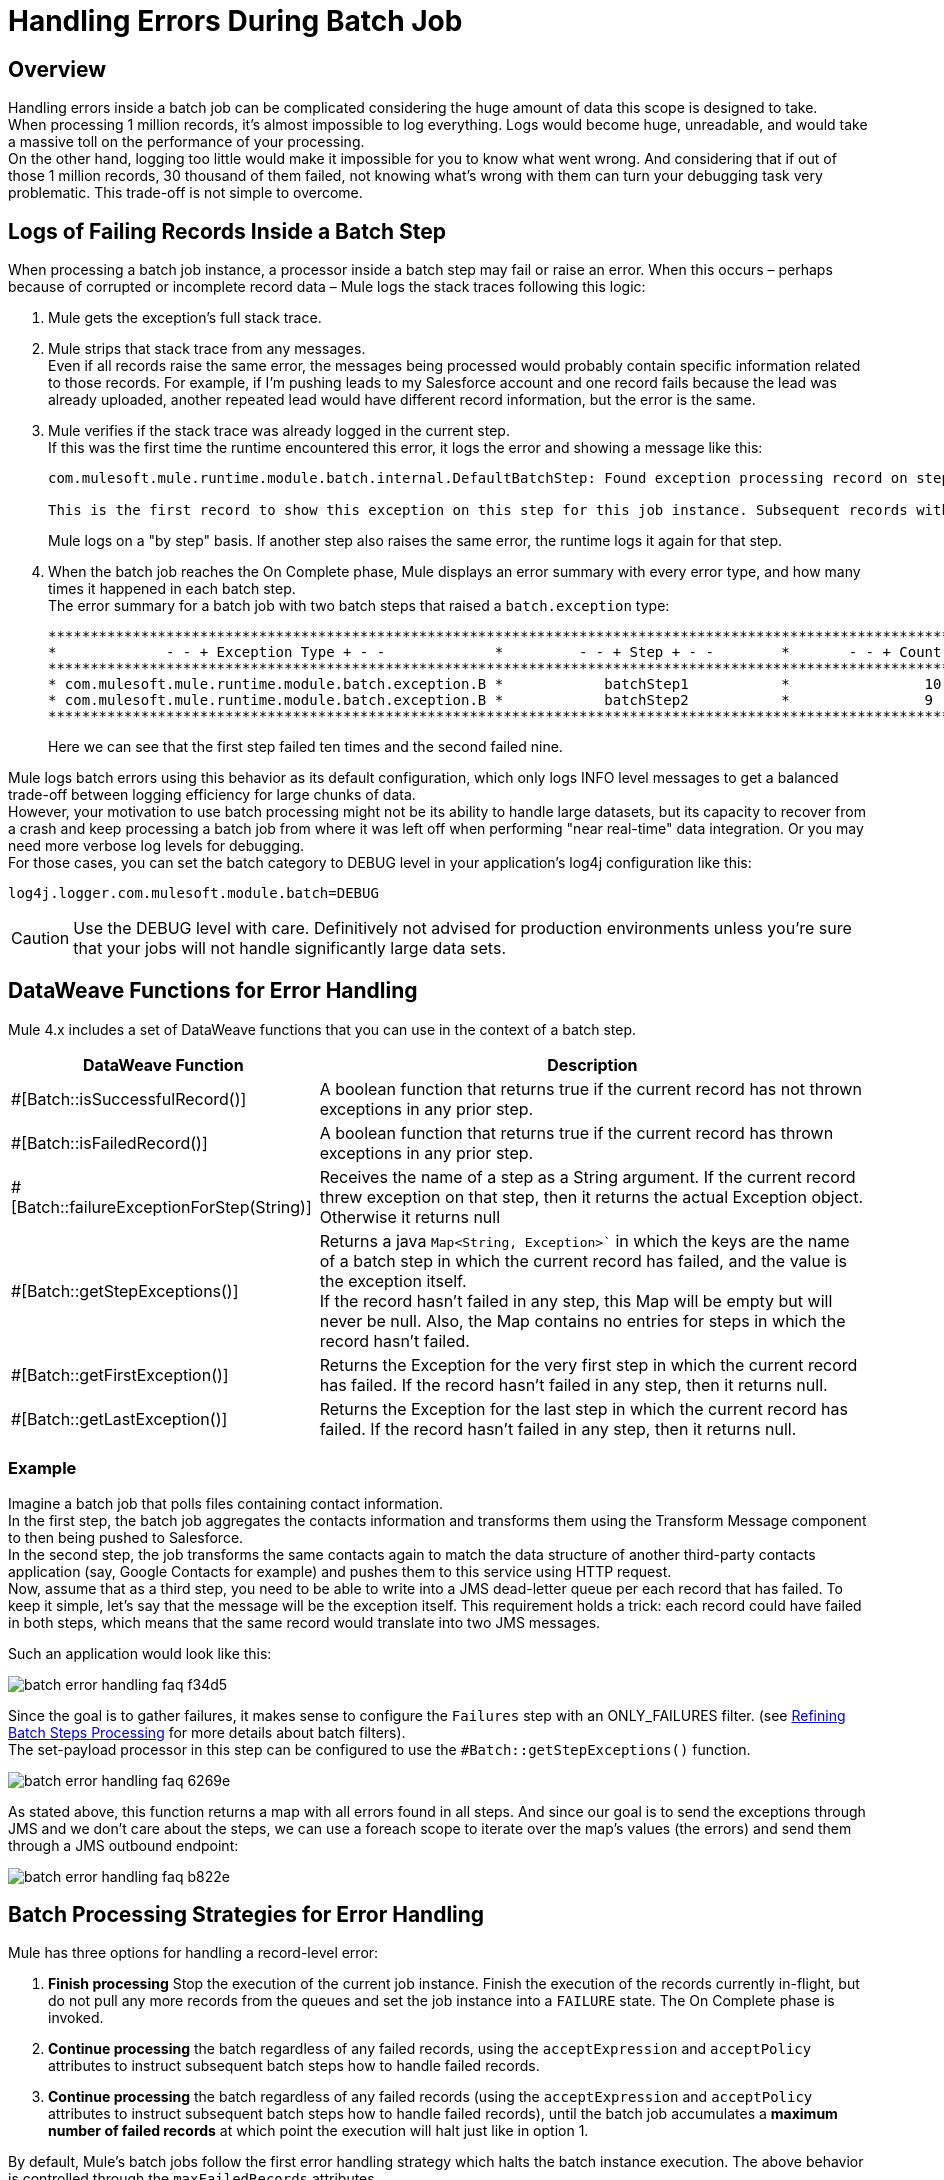 = Handling Errors During Batch Job

== Overview

Handling errors inside a batch job can be complicated considering the huge amount of data this scope is designed to take. +
When processing 1 million records, it's almost impossible to log everything. Logs would become huge, unreadable, and would take a massive toll on the performance of your processing. +
On the other hand, logging too little would make it impossible for you to know what went wrong. And considering that if out of those 1 million records, 30 thousand of them failed, not knowing what’s wrong with them can turn your debugging task very problematic. This trade-off is not simple to overcome.

== Logs of Failing Records Inside a Batch Step

When processing a batch job instance, a processor inside a batch step may fail or raise an error. When this occurs – perhaps because of corrupted or incomplete record data – Mule logs the stack traces following this logic:

. Mule gets the exception's full stack trace.
. Mule strips that stack trace from any messages. +
Even if all records raise the same error, the messages being processed would probably contain specific information related to those records. For example, if I'm pushing leads to my Salesforce account and one record fails because the lead was already uploaded, another repeated lead would have different record information, but the error is the same.
. Mule verifies if the stack trace was already logged in the current step. +
If this was the first time the runtime encountered this error, it logs the error and showing a message like this:
+
[source,Log,linenums]
----
com.mulesoft.mule.runtime.module.batch.internal.DefaultBatchStep: Found exception processing record on step 'batchStep1' for job instance 'Batch Job Example' of job 'CreateLeadsBatch'.

This is the first record to show this exception on this step for this job instance. Subsequent records with the same failures will not be logged for performance and log readability reasons:
----
+
Mule logs on a "by step" basis. If another step also raises the same error, the runtime logs it again for that step.
. When the batch job reaches the On Complete phase, Mule displays an error summary with every error type, and how many times it happened in each batch step. +
The error summary for a batch job with two batch steps that raised a `batch.exception` type:
+
[source,Log,linenums]
----
************************************************************************************************************************
*             - - + Exception Type + - -             *         - - + Step + - -        *       - - + Count + - -       *
************************************************************************************************************************
* com.mulesoft.mule.runtime.module.batch.exception.B *            batchStep1           *                10             *
* com.mulesoft.mule.runtime.module.batch.exception.B *            batchStep2           *                9              *
************************************************************************************************************************
----
+
Here we can see that the first step failed ten times and the second failed nine.

Mule logs batch errors using this behavior as its default configuration, which only logs INFO level messages to get a balanced trade-off between logging efficiency for large chunks of data. +
However, your motivation to use batch processing might not be its ability to handle large datasets, but its capacity to recover from a crash and keep processing a batch job from where it was left off when performing "near real-time" data integration. Or you may need more verbose log levels for debugging. +
For those cases, you can set the batch category to DEBUG level in your application's log4j configuration like this:

[source,config,linenums]
----
log4j.logger.com.mulesoft.module.batch=DEBUG
----

[CAUTION]
Use the DEBUG level with care. Definitively not advised for production environments unless you’re sure that your jobs will not handle significantly large data sets.

== DataWeave Functions for Error Handling

Mule 4.x includes a set of DataWeave functions that you can use in the context of a batch step.

[%header%autowidth.spread,cols="a,a"]
|===
| DataWeave Function | Description
| #[Batch::isSuccessfulRecord()] | A boolean function that returns true if the current record has not thrown exceptions in any prior step.
| #[Batch::isFailedRecord()] | A boolean function that returns true if the current record has thrown exceptions in any prior step.
| #[Batch::failureExceptionForStep(String)] | Receives the name of a step as a String argument. If the current record threw exception on that step, then it returns the actual Exception object. Otherwise it returns null
| #[Batch::getStepExceptions()] | Returns a java `Map<String, Exception>`` in which the keys are the name of a batch step in which the current record has failed, and the value is the exception itself. +
If the record hasn’t failed in any step, this Map will be empty but will never be null. Also, the Map contains no entries for steps in which the record hasn’t failed.
| #[Batch::getFirstException()] | Returns the Exception for the very first step in which the current record has failed. If the record hasn’t failed in any step, then it returns null.
| #[Batch::getLastException()] | Returns the Exception for the last step in which the current record has failed. If the record hasn’t failed in any step, then it returns null.
|===

=== Example

Imagine a batch job that polls files containing contact information. +
In the first step, the batch job aggregates the contacts information and transforms them using the Transform Message component to then being pushed to Salesforce. +
In the second step, the job transforms the same contacts again to match the data structure of another third-party contacts application  (say, Google Contacts for example) and pushes them to this service using HTTP request. +
Now, assume that as a third step, you need to be able to write into a JMS dead-letter queue per each record that has failed. To keep it simple, let’s say that the message will be the exception itself. This requirement holds a trick: each record could have failed in both steps, which means that the same record would translate into two JMS messages.

Such an application would look like this:

image::batch-error-handling-faq-f34d5.png[]

Since the goal is to gather failures, it makes sense to configure the `Failures` step with an ONLY_FAILURES filter. (see link:batch-filters-and-batch-aggregator[Refining Batch Steps Processing] for more details about batch filters). +
The set-payload processor in this step can be configured to use the `#Batch::getStepExceptions()` function.

image::batch-error-handling-faq-6269e.png[align=center]

As stated above, this function returns a map with all errors found in all steps. And since our goal is to send the exceptions through JMS and we don’t care about the steps, we can use a foreach scope to iterate over the map’s values (the errors) and send them through a JMS outbound endpoint:

image::batch-error-handling-faq-b822e.png[align=center]

== Batch Processing Strategies for Error Handling

Mule has three options for handling a record-level error:

. *Finish processing* Stop the execution of the current job instance. Finish the execution of the records currently in-flight, but do not pull any more records from the queues and set the job instance into a `FAILURE` state. The On Complete phase is invoked.
. *Continue processing* the batch regardless of any failed records, using the `acceptExpression` and `acceptPolicy` attributes to instruct subsequent batch steps how to handle failed records.
. *Continue processing* the batch regardless of any failed records (using the `acceptExpression` and `acceptPolicy` attributes to instruct subsequent batch steps how to handle failed records), until the batch job accumulates a *maximum number of failed records* at which point the execution will halt just like in option 1.

By default, Mule's batch jobs follow the first error handling strategy which halts the batch instance execution. The above behavior is controlled through the `maxFailedRecords` attributes.

[%header,cols="30a,40a,30a"]
|===
|Failed Record Handling Option 2+^|Batch Job
| | *Attribute* | *Value*
| Stop processing when a failed record is found.
| `maxFailedRecords`|`0`
| Continue processing indefinitely, regardless of the number of failed records.
| `maxFailedRecords` |`-1`
| Continue processing until reaching maximum number of failed records.
| `maxFailedRecords` | `integer`
|===

[source, xml, linenums]
----
<batch:job jobName="Batch1" maxFailedRecords="0">
----

=== Crossing the Max Failed Threshold

When a batch job accumulates enough failed records to cross the `maxFailedRecords` threshold, Mule aborts processing for any remaining batch steps, skipping directly to the On Complete phase.

For example, if you set the value of `maxFailedRecords` to "10" and a batch job accumulates ten failed records in the first of three batch steps, Mule does not attempt to process the batch through the remaining two batch steps. Instead, it aborts further processing and skips directly to On Complete to report on the batch job failure. 

If a batch job _does not_ accumulate enough failed records to cross the `maxFailedRecords` threshold, _all_ records – successes and failures – continue to flow from batch step to batch step; use filters to control which records each batch step processes.


== See Also

* link:batch-filters-and-batch-aggregator[Refining Batch Steps Processing]
* link:batch-code-exmaple[Complete Batch Example]
